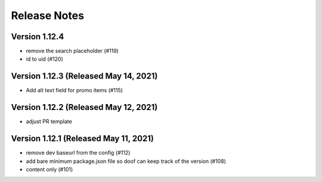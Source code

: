 Release Notes
=============

Version 1.12.4
--------------

- remove the search placeholder (#119)
- id to uid (#120)

Version 1.12.3 (Released May 14, 2021)
--------------

- Add alt text field for promo items (#115)

Version 1.12.2 (Released May 12, 2021)
--------------

- adjust PR template

Version 1.12.1 (Released May 11, 2021)
--------------

- remove dev baseurl from the config (#112)
- add bare minimum package.json file so doof can keep track of the version (#108)
- content only (#101)

